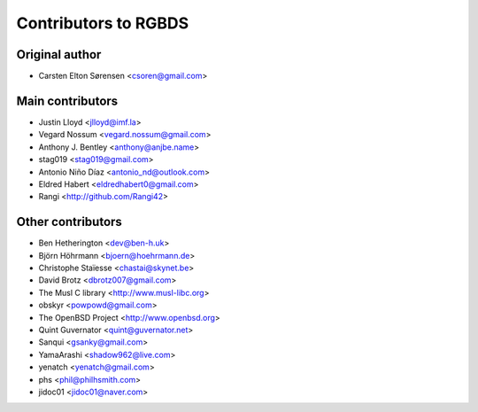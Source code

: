 Contributors to RGBDS
=====================

Original author
---------------

- Carsten Elton Sørensen <csoren@gmail.com>

Main contributors
-----------------

- Justin Lloyd <jlloyd@imf.la>

- Vegard Nossum <vegard.nossum@gmail.com>

- Anthony J. Bentley <anthony@anjbe.name>

- stag019 <stag019@gmail.com>

- Antonio Niño Díaz <antonio_nd@outlook.com>

- Eldred Habert <eldredhabert0@gmail.com>

- Rangi <http://github.com/Rangi42>

Other contributors
------------------

- Ben Hetherington <dev@ben-h.uk>

- Björn Höhrmann <bjoern@hoehrmann.de>

- Christophe Staïesse <chastai@skynet.be>

- David Brotz <dbrotz007@gmail.com>

- The Musl C library <http://www.musl-libc.org>

- obskyr <powpowd@gmail.com>

- The OpenBSD Project <http://www.openbsd.org>

- Quint Guvernator <quint@guvernator.net>

- Sanqui <gsanky@gmail.com>

- YamaArashi <shadow962@live.com>

- yenatch <yenatch@gmail.com>

- phs <phil@philhsmith.com>

- jidoc01 <jidoc01@naver.com>
